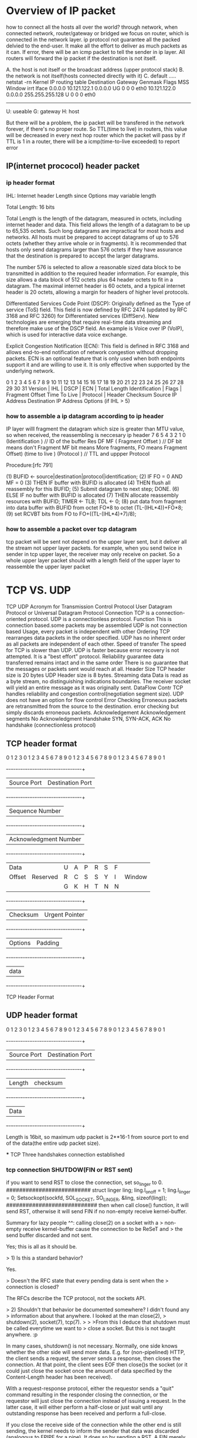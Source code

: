 * Overview of IP packet
how to connect all the hosts all over the world?
through network, when connected network, router/gateway or bridged we focus on router, which is connected in the network layer.
ip protocol not guarantee all the packed delvied to the end-user. It make all the effort to deliver as much packets as it can.
If error, there will be an icmp packet to tell the sender in ip layer.  All routers will forward the ip  packet if the destination is not itself.

A. the host is not itself or the broadcast address (upper protocol stack)
B. the network is not itself(hosts connected directly with it)
C. default
.....
netstat -rn
Kernel IP routing table
Destination     Gateway        Genmask        Flags  MSS Window irrt  Iface
0.0.0.0        10.121.122.1   0.0.0.0         UG    0    0       0    eth0
10.121.122.0   0.0.0.0      255.255.255.128    U    0    0       0    eth0
--------------------------------------------------------------------
U: useable
G: gateway
H: host

But there will be a problem, the ip packet will be transfered in the network
forever, if there's no proper route.
So TTL(time to live) in routers, this value will be decreased in every next hop router which the packet will pass by
if TTL is 1 in a router, there will be a icmp(time-to-live exceeded) to report error

** IP(internet prococol) header packet
*** ip header format
IHL: Internet header Length since Options may variable length

 Total Length:  16 bits

    Total Length is the length of the datagram, measured in octets, including internet header and data.  This field allows the length of
    a datagram to be up to 65,535 octets.  Such long datagrams are impractical for most hosts and networks.  All hosts must be prepared
    to accept datagrams of up to 576 octets (whether they arrive whole or in fragments).  It is recommended that hosts only send datagrams
    larger than 576 octets if they have assurance that the destination is prepared to accept the larger datagrams.

    The number 576 is selected to allow a reasonable sized data block to be transmitted in addition to the required header information.  For
    example, this size allows a data block of 512 octets plus 64 header octets to fit in a datagram.  The maximal internet header is 60
    octets, and a typical internet header is 20 octets, allowing a margin for headers of higher level protocols.

Differentiated Services Code Point (DSCP): Originally defined as the Type of service (ToS) field. This field is now defined by RFC 2474 (updated by RFC 3168 and RFC 3260) for Differentiated services (DiffServ). New technologies are emerging that require real-time data streaming and therefore make use of the DSCP field. An example is Voice over IP (VoIP), which is used for interactive data voice exchange.

Explicit Congestion Notification (ECN): This field is defined in RFC 3168 and allows end-to-end notification of network congestion without dropping packets. ECN is an optional feature that is only used when both endpoints support it and are willing to use it. It is only effective when supported by the underlying network.

0   1   2   3   4   5   6   7   8   9   10  11  12  13  14  15  16  17  18  19  20  21  22  23  24  25  26  27  28  29  30  31
 Version      | IHL           |    DSCP                | ECN   |                 Total Length
 Identification                                                |  Flags    |     Fragment Offset
 Time To Live                 |             Protocol           |           Header Checksum
 Source IP Address
 Destination IP Address
     Options (if IHL > 5)

 
*** how to assemble a ip datagram according to ip header
IP layer willl fragment the datagram which size is greater than MTU value, so when received, the reassembling is neccesary
ip header
7     6    5    4    3    2    1   0
(Identification                    )                 // ID of the buffer
Res   DF   MF  (   Fragment Offset )                 // DF bit means don't Fragment MF bit means More fragments, FO means Fragment Offset)
(time to live   )    (Protocol     )                 // TTL and uppper Protocol

 Procedure:[rfc 791]

        (1)  BUFID <- source|destination|protocol|identification;
        (2)  IF FO = 0 AND MF = 0
        (3)     THEN IF buffer with BUFID is allocated
        (4)             THEN flush all reassembly for this BUFID;
        (5)          Submit datagram to next step; DONE.
        (6)     ELSE IF no buffer with BUFID is allocated
        (7)             THEN allocate reassembly resources
                             with BUFID;
                             TIMER <- TLB; TDL <- 0;
        (8)          put data from fragment into data buffer with
                     BUFID from octet FO*8 to
                                         octet (TL-(IHL*4))+FO*8;
        (9)          set RCVBT bits from FO
                                        to FO+((TL-(IHL*4)+7)/8);

*** how to assemble a packet over tcp datagram  
tcp packet  will be sent not depend on the upper layer sent, but it deliver all the stream not upper layer packets.
for example, when you send twice in sender in tcp upper layer, the receiver may only receive on packet.
So a whole upper layer packet should with a length field of the upper layer to reassemble the upper layer packet






* TCP VS. UDP 
                       TCP                                                                         UDP
Acronym for     Transmission Control Protocol                                                      User Datagram Protocol or Universal Datagram Protocol
Connection      TCP is a connection-oriented protocol.                                             UDP is a connectionless protocol.
Function        This is connection based.some packets may be assembled                             UDP is not connection based Usage, every packet is independent with other
Ordering        TCP rearranges data packets in the order specified.                                UDP has no inherent order as all packets are independent of each other. 
Speed of transfer   The speed for TCP is slower than UDP.                                          UDP is faster because error recovery is not attempted. It is a "best effort" protocol.
Reliability     guarantee data transferred remains intact and in the same order                    There is no guarantee that the messages or packets sent would reach at all.
Header Size     TCP header size is 20 bytes                                                        UDP Header size is 8 bytes.
Streaming data  Data is read as a byte stream, no distinguishing indications boundaries.           The receiver socket will yield an entire message as it was originally sent.
DataFlow Contr  TCP handles reliability and congestion control(negotiation segment size).          UDP does not have an option for flow control
Error Checking  Erroneous packets are retransmitted from the source to the destination.            error checking but simply discards erroneous packets. 
Acknowledgement Acknowledgement segments                                                           No Acknowledgment
Handshake       SYN, SYN-ACK, ACK                                                                  No handshake (connectionless protocol)

** TCP header format
    0                   1                   2                   3   
    0 1 2 3 4 5 6 7 8 9 0 1 2 3 4 5 6 7 8 9 0 1 2 3 4 5 6 7 8 9 0 1 
   +-+-+-+-+-+-+-+-+-+-+-+-+-+-+-+-+-+-+-+-+-+-+-+-+-+-+-+-+-+-+-+-+
   |          Source Port          |       Destination Port        |
   +-+-+-+-+-+-+-+-+-+-+-+-+-+-+-+-+-+-+-+-+-+-+-+-+-+-+-+-+-+-+-+-+
   |                        Sequence Number                        |
   +-+-+-+-+-+-+-+-+-+-+-+-+-+-+-+-+-+-+-+-+-+-+-+-+-+-+-+-+-+-+-+-+
   |                    Acknowledgment Number                      |
   +-+-+-+-+-+-+-+-+-+-+-+-+-+-+-+-+-+-+-+-+-+-+-+-+-+-+-+-+-+-+-+-+
   |  Data |           |U|A|P|R|S|F|                               |
   | Offset| Reserved  |R|C|S|S|Y|I|            Window             |
   |       |           |G|K|H|T|N|N|                               |
   +-+-+-+-+-+-+-+-+-+-+-+-+-+-+-+-+-+-+-+-+-+-+-+-+-+-+-+-+-+-+-+-+
   |           Checksum            |         Urgent Pointer        |
   +-+-+-+-+-+-+-+-+-+-+-+-+-+-+-+-+-+-+-+-+-+-+-+-+-+-+-+-+-+-+-+-+
   |                    Options                    |    Padding    |
   +-+-+-+-+-+-+-+-+-+-+-+-+-+-+-+-+-+-+-+-+-+-+-+-+-+-+-+-+-+-+-+-+
   |                             data                              |
   +-+-+-+-+-+-+-+-+-+-+-+-+-+-+-+-+-+-+-+-+-+-+-+-+-+-+-+-+-+-+-+-+

                            TCP Header Format



** UDP header format
    0                   1                   2                   3   
    0 1 2 3 4 5 6 7 8 9 0 1 2 3 4 5 6 7 8 9 0 1 2 3 4 5 6 7 8 9 0 1 
   +-+-+-+-+-+-+-+-+-+-+-+-+-+-+-+-+-+-+-+-+-+-+-+-+-+-+-+-+-+-+-+-+
   |          Source Port          |       Destination Port        |
   +-+-+-+-+-+-+-+-+-+-+-+-+-+-+-+-+-+-+-+-+-+-+-+-+-+-+-+-+-+-+-+-+
   |        Length                 |checksum                       |
   +-+-+-+-+-+-+-+-+-+-+-+-+-+-+-+-+-+-+-+-+-+-+-+-+-+-+-+-+-+-+-+-+
   |                    Data                                       |
   +-+-+-+-+-+-+-+-+-+-+-+-+-+-+-+-+-+-+-+-+-+-+-+-+-+-+-+-+-+-+-+-+

Length is 16bit, so maximum udp packet is 2**16-1 from source port to end of the data(the entire udp packet size).
 



    *** TCP Three handshakes connection established
*** tcp connection SHUTDOW(FIN or RST sent)
if you want to send RST to close the connection, 
set so_linger to 0.
##########################
        struct linger ling;
        ling.l_onoff = 1;
        ling.l_linger = 0;
        Setsockopt(sockfd, SOL_SOCKET, SO_LINGER, &ling, sizeof(ling));
############################
then when call close() function, it will send RST, otherwise it will send FIN if no non-empty receive kernel-buffer.

Summary for lazy people ^^: calling close(2) on a socket with a
> non-empty receive kernel-buffer cause the connection to be ReSeT and
> the send buffer discarded and not sent.

Yes; this is all as it should be.

> 1) Is this a standard behavior?

Yes.

> Doesn't the RFC state that every pending data is sent when the
> connection is closed?

The RFCs describe the TCP protocol, not the sockets API.

> 2) Shouldn't that behavior be documented somewhere? I didn't found any
> information about that anywhere. I looked at the man close(2),
> shutdown(2), socket(7), tcp(7).
>
> >From this I deduce that shutdown must be called everytime we want to
> close a socket. But this is not taught anywhere. :p

In many cases, shutdown() is not necessary. Normally, one side knows
whether the other side will send more data. E.g. for (non-pipelined)
HTTP, the client sends a request, the server sends a response, then
closes the connection. At that point, the client sees EOF then
close()s the socket (or it could just close the socket once the amount
of data specified by the Content-Length header has been received).

With a request-response protocol, either the requestor sends a "quit"
command resulting in the responder closing the connection, or the
requestor will just close the connection instead of issuing a request. 
In the latter case, it will either perform a half-close or just wait
until any outstanding response has been received and perform a
full-close.

If you close the receive side of the connection while the other end is
still sending, the kernel needs to inform the sender that data was
discarded (analogous to EPIPE for a pipe). It does so by sending a
RST. A FIN merely indicates that it has ceased sending data; a RST
asserts that the connection no longer exists.

Once it has sent a RST, it cannot send any additional data. Doing so
would just result in the receiver discarding the data and sending a
RST, so there's no point.

If you want the other end to see EOF while your end still receives
data, use shutdown(fd, SHUT_WR) to perform a half-close. This sends a
FIN and effectively makes the descriptor read-only.

The classic example of a half-close is for the rsh protocol, where
each side transmits independently and the format of the data is
unknown to either the client or the server. If the user types Ctrl-D
(or whatever the EOF character is), the rsh client receives EOF which
needs to be passed to the server, which is done using a half-close. 
The server then closes the the descriptor used to write to the pty
master, which causes the shell to read EOF from the slave. Once all
processes writing to the slave have terminated, rshd reads EOF from
the master, closes the socket, server sends FIN to the client, which
the rsh client sees as EOF, at which point it terminates.





*** TCP four step connection closed
The four steps for tcp connection closed.
Why ack and FIN not in one message, for after the first two steps, the connection will be half-closed.
It means the one who was closed passively may have more data to send to the peer, so it will delay to 
send FIN M, before that it may send some datat to the peer.
FIN means no more data to be sent in this side, but it can accept data from the peer.
       
  ESTABLISHED                                  ESTABLISHED     
        |                                            |
        |     FIN  N                                 |
        |    -------------------------------->       |                
   FIN_Wait_1(Active close)		        Close_wait(closed passively)	 
        |       ack  N+1                             |  
        |     <-----------------------------         |  
   FIN_Wait_2                                        |
        |                                            |
        |       maybe some data to be sent......     |
        |     <----------------------------          | 
        |     maybe some ack,but no data             | 
        |     -------------------------->	         | 
        |            FIN M                           |
        |      <------------------------------       |   
    	|		                                  LAST_ACK  
    	|		  ACK M+1                            | 
    	|	  -------------------------->            |
	Time_Wait(2MSL)                                CLOSED 
        |
        |after time period 2MSL
       CLOSED


a server port 1234, if server actively close the connection,
----------------------------------------------
[liguo@localhost sock]$ netstat |grep 1234
tcp        0      0 localhost.localdomain:32831 localhost.localdomain:1234  ESTABLISHED
tcp        0      0 localhost.localdomain:1234  localhost.localdomain:32831 ESTABLISHED
[liguo@localhost sock]$ netstat |grep 1234
tcp        0      0 localhost.localdomain:1234  localhost.localdomain:32831 TIME_WAIT
---------------------------------------------
Actually, localhost:1234 is in TIME_WAIT state, the port 32831 isn't used anymore.
it means that
--------------------
[liguo@localhost sock]$ netstat |grep 1234
tcp        0      0 localhost.localdomain:32831  localhost.localdomain:1234 CLOSED
tcp        0      0 localhost.localdomain:1234  localhost.localdomain:32831 TIME_WAIT
----------------------------

But in some case may like this:
--------------------
[liguo@localhost sock]$ netstat |grep 1234
tcp        0      0 localhost.localdomain:32831  localhost.localdomain:1234 LAST_ACK
tcp        0      0 localhost.localdomain:1234  localhost.localdomain:32831 TIME_WAIT
----------------------------
ack M+1 for FIN sent from 1234 was not acked by 32831, So maybe it lost, so 1234 enter
into state TIME_WAIT, but 32831 not receive the ack M+1, so it is still in LAST_ACK,
when time pass, 32831 not receiving the ack M+1, so it assume 1234 not receive te FIN M,
So it will resent FIN M, if no 2MSL waiting, the server restart with 1234, and another
client connect it with the same 32831 port, And now, FIN M arrived, this will be misinterpreted.

===========================================
2MSL Wait State
The TIME_WAIT state is also called the 2MSL wait state. Every implementation must choose a value for the maximum segment lifetime (MSL). It is the maximum amount of time any
segment can exist in the network before being discarded. We know this time limit is bounded,
since TCP segments are transmitted as IP datagrams, and the IP datagram has the TTL field that limits its lifetime.
RFC 793 [Postel 1981c] specifies the MSL as 2 minutes. Common implementation values, however, are 30 seconds, 1 minute, or 2 minutes.
real-world limit on the lifetime of the IP datagram is based on the number of hops, not a timer.

1. for resending the final Ack
Given the MSL value for an implementation, the rule is: when TCP performs an active close,
and sends the final ACK, that connection must stay in the TIME_WAIT state for twice the
MSL. This lets TCP resend the final ACK in case this ACK is lost (in which case the other end
will time out and retransmit its final FIN).

Any delayed segments that arrive for a connection while it is in the 2MSL wait are discareded. 
Since the connection defined by the socket pair in the 2MSL wait cannot be reused during this time period, when we do establish a valid connection 
we know that delayed segments from an earlier incarnation of this connection cannot be misinterpreted as being part of the new connection.

====================================
**** 2MSL Wait(TIME_WAIT) State example
1. Address already in use when actively end the connection
1).  a server program restart by itself
sun % sock -v -s 6666
connection on 140.255.12.22.6666 from 140.252.13.35.1098
^?
sun % sock -v -s 6666
can't bind local address: Address already in use
---------------------------------------------------
if a server started twicely with a very short time gap, 
we use ctrl + c to end the server means that it will in TIME_WAIT status, so the port is not available yet

   
2)	a server program closed by the peer passively, then it restart
sun % sock -v -s 6666
connection on 140.255.12.22.6666 from 140.252.13.35.1098
some echo message
connection closed by peer.

sun % sock -v -s 6666
this time, it will restart successfully even a short time gap between run times.
because, server is colosed by peer, so it won't be in TIME_WAIT status.

3). a client run twice in a very short time gap
./sock -v -s 6666
./sock 127.0.0.1 6666
connection on 127.0.0.1.6666 from 127.0.0.1.45198
some echo message

ctrl+c to end ./sock 127.0.0.1 6666,      //client speicifying the same port to connect a server
then restart server, and restart client 
./sock -b45198 127.0.0.1 6666
bind() error: Address already in use

in this case, the client will be in CLOSE_WAIT for client end the connection firsly, by using ctrl+c.
So if you start the client using the same port which it used before, there will be error.



** an example
DNS could be ride either on TCP or UDP, in default it's on UDP, but when DNS message is too big> 65535
(since the udp message won't be assembled,very udp packet will be delivered to the up layer ), TCP is used instead.


** How long will be a tcp packet?
*** limitaions on three layers
1.data link layer: there's on lenght field for the erthenet frame, in the slip
there's no even slip header for the packet at all, but there's a limit on the packet on the network, MTU, the is the hardware limitation.
netstat -in
Iface   MTU
eth0    1500
lo      16436

2.internet protocol layer
ip packet total length: 16bit, 2 bytes.(maximum ip packet length is 65535)
So even no hardware limitation, the network layer has a limitation that a
single packet could only be 65535 plus ethernet header length

3. transmission layer
tcp has no length field for all the tcp length, but tcp will negotiate MSS value when connection established.
udp has a 16-bit length field for the entire udp packet

*** MSS(maximum segment size)
MSS the longest packet length for tcp packet
IN SYN phase, each endpoint will tell the peer its nown packet length.
MSS is limited to the outlet interface's MTU value and its window buffer size

             SLIP             MTU=1500         |MTU=1500   
|slip |-----------------{bsdi} ----------|-----|sun|
      MTU=296        MTU=296                   |

   SYN <mss 1460>
/---------------------------------------------------
\
                                                  \
---------------------------------------------------
       SYN<mss 256>                               /   


From above, an ip packet really trasmit through network will be less than 65535, but MTU is a hardware limitation which is always less than 65535. Normally 576 bytes for a ip packet.
when ip layer reassemble the ip fragment packet, the tcp layer get the packet sent from the peer, but not the real send() above tcp  layer with boundary.
application layer must have length fields to reassemble a real application packet from tcp layer.

*** broadcast ip address
For broadcasting a packet to an entire IPv4 subnet using the private IP address space 172.16.0.0/12, which has the subnet mask 255.240.0.0, 
the broadcast address is 172.16.0.0 | 0.15.255.255 = 172.31.255.255.
the network+host(whole 1) is the broadcast ip

for example
  IPv4 Address. . . . . . . . . . . : 10.121.122.20 Subnet Mask . . . . . . . . . . . : 255.255.255.128

so the broadcast addr is 10.121.122.127
when the ip addr is 10.121.122.127, the ethernet addr is ff:ff:ff:ff
and it will go across all the hosts in the subnetwork,
 


* SCTP VS. TCP
TCP will treat the upperlayer data as stream without boundary handling in tcp layer, it will deliver as much as bytes reliably.
so upper layer protocol need to process the reassebling.
SCTP will treat the upperlayer as a message when uppperlayer send a message, sctp will fragment the message if it's too large(exceeded the MTU size), 
but SCTP layer will process the reassembling. For upper layer don't need to do itself.
SCTP is like a UDP and TCP combination, you will get whant you exactly sent every time reliablely.
** SCTP conception
Association: srcip:srcport----dstip:dstport
Stream:      a sctp Assocation could bear multiple streams identified by StreamId.
             when asscociation established, two peer will negotiate the in/out bound streams number, INIT will contian in/out bound stream numbers of client,
             and server will respond in/out bound stream numbers in INIT_ACK(server will get minum it's own out/in bound stream numbers with INIT's parameter). 

             "Invalid Stream Identifier error" will occur if a received data chunk stream id exceed the negotiated inbound stream number;

TSN (Transmission Sequence Number): A TSN (and the associated DATA chunk) that has been sent by the endpoint but for which it has not yet received an acknowledgement.
                                    this is just for transmission reliablity for sctp layer not related to uppper layer data logics.
SID(Stream Identification):     stream divided into different groups logically by uppper layer protocol
SSN(Stream Sequence Nubmer):    stream sequence number is within one SID logically for upper layer data(it will be fragment by sctp due to MTU size)

** SCTP DATA format
0 1 2 3
0 1 2 3 4 5 6 7 8 9 0 1 2 3 4 5 6 7 8 9 0 1 2 3 4 5 6 7 8 9 0 1
+-+-+-+-+-+-+-+-+-+-+-+-+-+-+-+-+-+-+-+-+-+-+-+-+-+-+-+-+-+-+-+-+
| Type = 0 | Reserved|U|B|E| Length                             |
+-+-+-+-+-+-+-+-+-+-+-+-+-+-+-+-+-+-+-+-+-+-+-+-+-+-+-+-+-+-+-+-+
| TSN                                                           |
+-+-+-+-+-+-+-+-+-+-+-+-+-+-+-+-+-+-+-+-+-+-+-+-+-+-+-+-+-+-+-+-+
| Stream Identifier S             | Stream Sequence Number n    |
+-+-+-+-+-+-+-+-+-+-+-+-+-+-+-+-+-+-+-+-+-+-+-+-+-+-+-+-+-+-+-+-+
| Payload Protocol Identifier                                   |
+-+-+-+-+-+-+-+-+-+-+-+-+-+-+-+-+-+-+-+-+-+-+-+-+-+-+-+-+-+-+-+-+
\ \
/ User Data (seq n of Stream S) /
\ \
+-+-+-+-+-+-+-+-+-+-+-+-+-+-+-+-+-+-+-+-+-+-+-+-+-+-+-+-+-+-+-+-+
U bit: 1 bit The (U)nordered bit, if set to ’1’, indicates that this is an
unordered DATA chunk, and there is no Stream Sequence Number assigned to this DATA chunk. Therefore, the receiver MUST ignore the Stream Sequence Number field.
After reassembly (if necessary), unordered DATA chunks MUST be dispatched to the upper layer by the receiver without any attempt to reorder.
If an unordered user message is fragmented, each fragment of the message MUST have its U bit set to ’1’.
B bit: 1 bit
The (B)eginning fragment bit, if set, indicates the first fragment of a user message.
E bit: 1 bit
The (E)nding fragment bit, if set, indicates the last fragment of a user message.
TSN: This value represents the TSN for this DATA chunk. The valid range of TSN is from 0 to 4294967295 (2**32 - 1). TSN wraps back to 0 after reaching 4294967295.

** SCTP multihoming feature
The INIT chunks can contain multiple addresses that can be IPv4 and/or IPv6 in any combination, and INIT_ACK chunks can also contain such address list.
this list indicate the peer I have two ipaddresses for multi-homing, if the primary path failed to respond, please use these spare ones.

** SCTP association establsihment and shutdown
    | INIT          |
    |-------------->|
    | INIT_ACK      |
    |<--------------| 
    | Cookie_echo   |
    |---------------|
    | Cookie_ack    |
    |<--------------|
    
    | Shutdown        |
    |---------------->|
    | Shutdown_ACK    |
    |<----------------|
    | Shutdow_complete|
    |---------------->|
    
** SCTP introduction
Stream Control Transmission Protocol (SCTP).  SCTP is designed to transport Public Switched Telephone Network (PSTN) signaling messages over IP networks originally.

   SCTP is a reliable transport protocol operating on top of a connectionless packet network such as IP.  It offers the following
   services to its users:

   --  acknowledged error-free non-duplicated transfer of user data,

   --  data fragmentation to conform to discovered path MTU size,

   --  sequenced delivery of user messages within multiple streams, with an option for order-of-arrival delivery of individual user messages,

   --  optional bundling of multiple user messages into a single SCTP packet, 

   --  network-level fault tolerance through supporting of multi-homing at either or both ends of an association.

   The design of SCTP includes appropriate congestion avoidance behavior and resistance to flooding and masquerade attacks.

** comparison of two protocol
The limitations that users have wished to bypass include
   the following:

   -- TCP provides both reliable data transfer and strict order-of- transmission delivery of data.  Some applications need reliable
      transfer without sequence maintenance, while others would be satisfied with partial ordering of the data.  In both of these
      cases, the head-of-line blocking offered by TCP causes unnecessary delay.

   -- The stream-oriented nature of TCP is often an inconvenience.  Applications must add their own record marking to deliminate their
      messages, and must make explicit use of the push facility to ensure that a complete message is transferred in a reasonable time.

   -- The limited scope of TCP sockets complicates the task of providing highly-available data transfer capability using multi-homed hosts.

   -- TCP is relatively vulnerable to denial-of-service attacks, such as SYN attacks.

** SCTP features

*** multiple streams by identifiers in data transfer
TSN: ..63               ...64
stream identifier:0         0
stream sequence:0           1 

*** multiple associations in sctp
The basic service offered by SCTP is the reliable transfer of user messages between peer SCTP users.  It performs this service within
   the context of an association between two SCTP endpoints.  

assocaiation is similar to tcp's one connection.
in TCP, a connection effectively is represented by the pair of source and destination endpoint IP addresses and ports,
one server, multiple clients, the server ip and port are the same but
client's different to identify different clients in different sockets.
connection 1: server.servipaddr.servport -----cli1.ipaddr1.port1
connection 2: server.servipaddr.servport -----cli12.ipaddr2.port2


in SCTP, the associations is represented by the pair of source and dst IP
and ports also(not multihoming case). one server, multiple clients, the 
server side has only one socket to deal with all the assciations unless you
peeloff a specific association id to another socket.
association 1: server.servipaddr.servport -----cli1.ipaddr1.port1
association 2: server.servipaddr.servport -----cli12.ipaddr2.port2

 in SCTP, the source and destination can both be multihomed, so they will be represented by the set of source and the set of destination addresses. For one-to-many sockets, the source addresses may be shared by many associations, so I need the destination addresses to identify an association properly. For a single association, these destination addresses all belong to a single endpoint computer.

association 1: server.servipaddrlist[0].servport -----cli1.ipaddr1list[0].port1
association 1: server.servipaddrlist[1].servport -----cli1.ipaddr1list[0].port1
association 1: server.servipaddrlist[0].servport -----cli1.ipaddr1list[1].port1
association 1: server.servipaddrlist[1].servport -----cli1.ipaddr1list[1].port1
if server has two ipaddr and client has two ip addr for multihoming feature,
all these four address pair are association 1

association 2: server.servipaddr.servport -----cli12.ipaddr2.port2


SCTP is connection-oriented in nature, but the SCTP association is a
   broader concept than the TCP connection.  SCTP provides the means for
   each SCTP endpoint (Section 1.3) to provide the other endpoint
   (during association startup) with a list of transport addresses
   (i.e., multiple IP addresses in combination with an SCTP port)
   through which that endpoint can be reached and from which it will
   originate SCTP packets.  The association spans transfers over all of
   the possible source/destination combinations that may be generated
   from each endpoint's lists.


      |  SCTP User  |                                    |  SCTP User  |
      | Application |                                    | Application |
      |-------------|                                    |-------------|
      |    SCTP     |                                    |    SCTP     |
      |  Transport  |                                    |  Transport  |
      |   Service   |                                    |   Service   |
      |-------------|                                    |-------------|
      |             |One or more    ----      One or more|             |
      | IP Network  |IP address      \/        IP address| IP Network  |
      |   Service   |appearances     /\       appearances|   Service   |
      |_____________|               ----                 |_____________|

        SCTP Node A |<-------- Network transport ------->| SCTP Node B

                         Figure 1: An SCTP Association

In a word, sctp assocaciation is a connection from client to server (with dst.ipaddr.port andsrc.ipaddr.port), 
in multihoming case, the ipaddr in both dst and src could be a list of ip addr, but the same port number in both direction port.

o  Transport address: A transport address is traditionally defined by a network-layer address, a transport-layer protocol, and a transport-layer port number.
      In the case of SCTP running over IP, a transport address is defined by the combination of an IP address and an SCTP port number (where SCTP is the transport protocol).

o  SCTP endpoint: The logical sender/receiver of SCTP packets.  On a multi-homed host, an SCTP endpoint is represented to its peers as
      a combination of a set of eligible destination transport addresses to which SCTP packets can be sent and a set of eligible source
      transport addresses from which SCTP packets can be received.  All transport addresses used by an SCTP endpoint must use the same
      port number, but can use multiple IP addresses.  A transport address used by an SCTP endpoint must not be used by another SCTP
      endpoint.  In other words, a transport address is unique to an SCTP endpoint.

** SCTP uplayer programming

linux能够支持sctp协议，但是默认情况下不支持。如果你在编写sctp方面的应用程序时遇到：
<netinet/sctp.h> no such file or directory。
在终端输入： 
sudo apt-get install libsctp-dev lksctp-tools
测试sctp的代码遇到如下报错：
netinet/sctp.h no such file or directory

yum -y install lksctp-tools-devel

all the structure defined in /usr/include/netinet/sctp.h
sctp bind  error
bind error: permisiion denied.
disa selinux 


How to check the status of SELINUX in linux system
Use the below given command to check SELINUX

getenforce

or open the file /etc/sysconfig/selinux and find the value of “SELINUX=enforcing”
In below given /etc/sysconfig/selinux file. The selinux is in enforcing mode.

[root@localhost ~]# cat /etc/sysconfig/selinux

# This file controls the state of SELinux on the system.
# SELINUX= can take one of these three values:
# enforcing – SELinux security policy is enforced.
# permissive – SELinux prints warnings instead of enforcing.
# disabled – No SELinux policy is loaded.
SELINUX=enforcing
# SELINUXTYPE= can take one of these two values:
# targeted – Targeted processes are protected,
# mls – Multi Level Security protection.
SELINUXTYPE=targeted

[root@localhost ~]#


To temporary change the SELINUX mode into permissive state in running system without reboot.
use the command setenforce 0

[root@localhost ~]# getenforce
Enforcing
[root@localhost ~]#
[root@localhost ~]# setenforce 0
[root@localhost ~]#
[root@localhost ~]# getenforce
Permissive
[root@localhost ~]#

For permanent change in selinux mode edit the file /etc/sysconfig/selinux.
Change the value of SELINUX=enforcing into permissive or disabled and restart the system

vi /etc/sysconfig/selinux

# This file controls the state of SELinux on the system.
# SELINUX= can take one of these three values:
# enforcing – SELinux security policy is enforced.
# permissive – SELinux prints warnings instead of enforcing.
# disabled – No SELinux policy is loaded.
SELINUX=disabled
# SELINUXTYPE= can take one of these two values:
# targeted – Targeted processes are protected,
# mls – Multi Level Security protection.
SELINUXTYPE=targeted

Save the file and RESTART the system. Without restart of system SELINUX mode will not be changed permanently.

Note: SELINUX has 3 mode
*** events in sctp
Events
The SCTP stack can generate events when “interesting” things happen. By default, all event generation is turned off except for data events. In the last article, I discussed the SCTP call sctp_rcvmsg(). By default, this just returns the data read. But, I also wanted to find out on which stream the data came, and for this I had to turn on the data_io_event so the SCTP stack would fill in the sctp_sndrcvinfo structure, which has the sinfo_stream field. Events are listed in the sctp_event_subscribe structure:

struct sctp_event_subscribe { 
    uint8_t sctp_data_io_event; 
    uint8_t sctp_association_event; 
    uint8_t sctp_address_event; 
    uint8_t sctp_send_failure_event; 
    uint8_t sctp_peer_error_event; 
    uint8_t sctp_shutdown_event; 
    uint8_t sctp_partial_delivery_event; 
    uint8_t sctp_adaptation_layer_event; 
    uint8_t sctp_authentication_event; 
};
An application sets fields to one for events it is interested in and zero for the others. It then makes a call to setsockopt() with SCTP_EVENTS. For example:

struct sctp_event_subscribe event ={0};
memset(&event, 0, sizeof(event)); 
event.sctp_data_io_event = 1; 
event.sctp_association_event = 1; 
setsockopt(fd, IPPROTO_SCTP, SCTP_EVENTS, 
           &event, sizeof(event));

Events are delivered inline along with “ordinary” data whenever a read (using sctp_recvmsg or similar) is done. If the application turns on events, reads will contain a mixture of events and data. The application then will need to examine each read to see whether it is an event or data to be processed. This is quite straightforward. If the flags field in the sctp_recvmsg() call has the MSG_NOTIFICATION bit set, the read message contains an event; otherwise, it contains data as before. Pseudo-code for this is:


nread = sctp_rcvmsg(..., msg, ..., &flags); 
if (flags & MSG_NOTIFICATION) 
    handle_event(msg); 
else 
    handle_data(msg, nread);

Events can be used to tell the following: if a new association has started or if an old one has terminated; if a peer has changed state by, say, one of the interfaces becoming unavailable or a new interface becoming available; if a send has failed, a remote error has occurred or a remote peer has shut down; if partial delivery has failed; and if authentication information is available.

If an event is received in the event buffer, first its type must be found, and then the buffer can be cast to a suitable type for that event. For example, the code to handle a shutdown event is:


void handle_event(void *buf) { 
    union sctp_notification *notification; 
    struct sn_header *head; 

    notification = buf; 
    switch(notification->sn_header.sn_type) { 
    case SCTP_SHUTDOWN_EVENT: { 
        struct sctp_shutdown_event *shut; 
        shut = (struct sctp_shutdown_event *) buf; 
        printf("Shutdown on assoc id %d\n", 
                shut->sse_assoc_id); 
        break; 
    }
     case SCTP_ASSOC_CHANGE: {
        struct sctp_assoc_change *assoc;
        assoc = (struct sctp_assoc_change *) pRecvBuffer;
        printf("Init on assoc id %d\n",
                assoc->sac_assoc_id);
        break;
    }

    default: 
        printf("Unhandled event type %d\n", 
               notification->sn_header.sn_type);
    }

Closing an Association
A socket can support multiple associations. If you close a socket, it closes all of the associations! It is sometimes desirable to close only a single association but not the socket, so that the socket can continue to be used for the other associations.

SCTP can abort an association or close it gracefully. Graceful shutdown will ensure that any queued messages are delivered properly before shutdown, while abort does not do this. Either of these are signaled by setting the sinfo_flags in the sctp_sndrcvinfo structure to the appropriate value. A graceful shutdown is signaled by setting the shutdown flag and writing a message (with no data):


sinfo.sinfo_flags = SCTP_EOF; sctp_send(..., &sinfo, ...);

The reader then will be sent an sctp_shutdown_event if it has that event type enabled. The code to handle such an event was shown above. This can be done only on one-to-many sockets though. For one-to-one sockets, you are limited to using close().


Getting the Association ID
Many of the calls that deal with associations take an association ID as a parameter. Whereas in TCP, a connection effectively is represented by the pair of source and destination endpoint IP addresses, in SCTP, the source and destination can both be multihomed, so they will be represented by the set of source and the set of destination addresses. For one-to-many sockets, the source addresses may be shared by many associations, so I need the destination addresses to identify an association properly. For a single association, these destination addresses all belong to a single endpoint computer. The SCTP variation on getsockopt()—that is, sctp_opt_info()—is used to find an association from an address. The reason I cannot simply use getsockopt() is that I need to pass in a socket address, and the return value includes the association value. This in/out semantics is not supported by all implementations of getsockopt(). The code is:


sctp_assoc_t get_associd(int sockfd, struct sockaddr *sa, socklen_t salen) { 
    struct sctp_paddrinfo sp; 
    int sz; 
    
    sz = sizeof(struct sctp_paddrinfo); 
    bzero(&sp, sz); 
    memcpy(&sp.spinfo_address, sa, salen); 
    if (sctp_opt_info(sockfd, 0, SCTP_GET_PEER_ADDR_INFO, &sp, &sz) == -1) 
        perror("get assoc"); 
    return (sp.spinfo_assoc_id); 
}

Note that Unix Network Programming (volume 1, 3rd ed.) by W. Richard Stevens, et al., gives different code: the specification has changed since that book was written, and the above is now the preferred way (and Stevens' code doesn't work under Linux anyway).

Multiple Associations
A server can handle multiple clients in a number of ways: a TCP server can use a single server socket that listens for clients and deals with them sequentially, or it could fork off each new client connection as a separate process or thread, or it could have many sockets and poll or select between them. A UDP server typically will keep no client state and will treat each message in its entirety as a separate entity. SCTP offers another variation, roughly halfway between TCP and UDP.

An SCTP socket can handle multiple long-lived associations to many endpoints simultaneously. It supports the “connection-oriented” semantics of TCP by maintaining an association ID for each association. On the other hand, it is like UDP in that each read usually returns a complete message from a client. SCTP applications use the TCP model by using the one-to-one sockets that I have discussed in the previous two articles. And, it uses a one-to-many model, which is more like UDP by using a one-to-many socket. When you create a socket, you specify whether it is one-to-one or one-to-many. In the first article in this series, I created a one-to-one socket by the call:

sockfd = socket(AF_INET, SOCK_STREAM, IPPROTO_SCTP)
To create a one-to-many socket, I simply change the second parameter:

sockfd = socket(AF_INET, SOCK_SEQPACKET, IPPROTO_SCTP)
A TCP server handles multiple connections simultaneously by essentially using concurrent reads. This is done by using multiple processes, threads, or by poll/select among many sockets. A UDP server typically uses a single read loop, handling each message as it arrives. An SCTP one-to-many server looks like a UDP server: it will bind a socket and listen. Then, instead of blocking on accept(), which would return a new one-to-one socket, it blocks on sctp_rcvmsg(), which returns a message from either a new or existing association. Pseudo-code for such a server is:


sockfd = socket(...); 
bind(sockfd, ...); 
listen(sockfd, ...); 
while (true) { 
    nread = sctp_rcvmsg(sockfd, ..., buf, ..., &info); 
    assoc_id = sinfo.sinfo_assoc_id; 
    stream = sinfo.sinfo_stream; 
    handle_message(assoc_id, stream, buf, nread); 
}

A client also can use the one-to-many socket model. After binding to a port (probably an ephemeral one), it can use the single socket to connect to many other endpoints and use this single socket to send messages to any of them. It even can do away with an explicit connect operation and just start sending to new endpoints (an implicit connection is done if no existing association exists).

Peeled-Off Sockets
One-to-one sockets follow the TCP model; one-to-many sockets follow the UDP model. Is it possible to have both at once? Yes, it is, to some extent. For example, you may have a server that you can talk to in two modes: ordinary user and superuser. Messages from ordinary users may be handled in UDP style, reading and just responding, while superuser connections may need to be treated differently. SCTP allows a connection on a one-to-many socket to be “peeled off” and become a one-to-one socket. This one-to-one socket may then be treated in TCP-style, while all other associations remain on the one-to-many socket.

** Unordered Messages
SCTP normally delivers messages within a stream in the order in which they were written. If you don't need this, you can turn off the ordering feature. This can make delivery of messages faster, as they don't have to be reassembled into the correct order.

** multihoming feature
Usually when no data transfered in a period of time, then HEARTBEAT
will be sent to other ipaddress except the one last used to transfer data.
And then a data should be sent, but the primary/last used path is unavailable,
(No SACK data is received), then it will send the second path which is available in the HEATBEAT testing(have received heartbeat-ack)

http://www.linuxjournal.com/article/9784 multiple asscociations with SCTP


